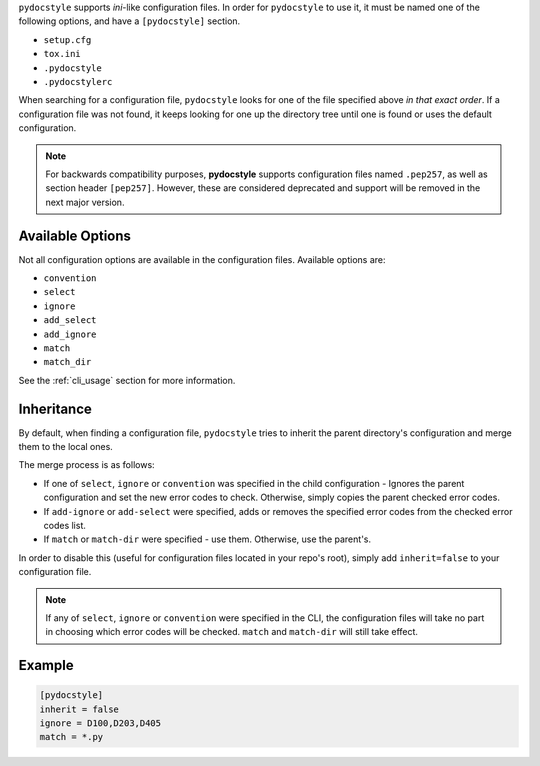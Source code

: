``pydocstyle`` supports *ini*-like configuration files.
In order for ``pydocstyle`` to use it, it must be named one of the following
options, and have a ``[pydocstyle]`` section.

* ``setup.cfg``
* ``tox.ini``
* ``.pydocstyle``
* ``.pydocstylerc``

When searching for a configuration file, ``pydocstyle`` looks for one of the
file specified above *in that exact order*. If a configuration file was not
found, it keeps looking for one up the directory tree until one is found or
uses the default configuration.

.. note::

    For backwards compatibility purposes, **pydocstyle** supports configuration
    files named ``.pep257``, as well as section header ``[pep257]``. However,
    these are considered deprecated and support will be removed in the next
    major version.

Available Options
#################

Not all configuration options are available in the configuration files.
Available options are:

* ``convention``
* ``select``
* ``ignore``
* ``add_select``
* ``add_ignore``
* ``match``
* ``match_dir``

See the :ref:`cli_usage` section for more information.

Inheritance
###########

By default, when finding a configuration file, ``pydocstyle`` tries to inherit
the parent directory's configuration and merge them to the local ones.

The merge process is as follows:

* If one of ``select``, ``ignore`` or ``convention`` was specified in the child
  configuration - Ignores the parent configuration and set the new error codes
  to check. Otherwise, simply copies the parent checked error codes.
* If ``add-ignore`` or ``add-select`` were specified, adds or removes the
  specified error codes from the checked error codes list.
* If ``match`` or ``match-dir`` were specified - use them. Otherwise, use the
  parent's.

In order to disable this (useful for configuration files located in your repo's
root), simply add ``inherit=false`` to your configuration file.


.. note::

  If any of ``select``, ``ignore`` or ``convention`` were specified in
  the CLI, the configuration files will take no part in choosing which error
  codes will be checked. ``match`` and ``match-dir`` will still take effect.

Example
#######

.. code::

    [pydocstyle]
    inherit = false
    ignore = D100,D203,D405
    match = *.py

